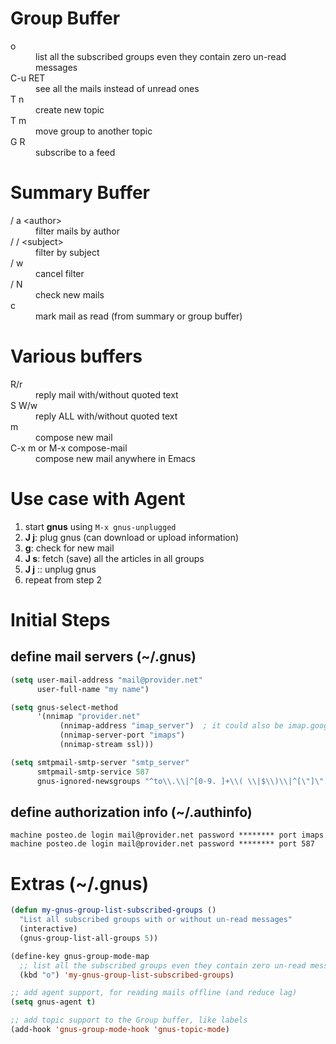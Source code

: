 * Group Buffer
  + o :: list all the subscribed groups even they contain zero un-read messages
  + C-u RET :: see all the mails instead of unread ones
  + T n :: create new topic
  + T m :: move group to another topic
  + G R :: subscribe to a feed

* Summary Buffer
  + / a <author> :: filter mails by author
  + / / <subject> :: filter by subject
  + / w :: cancel filter
  + / N :: check new mails
  + c :: mark mail as read (from summary or group buffer)
	   
* Various buffers
  + R/r :: reply mail with/without quoted text
  + S W/w :: reply ALL with/without quoted text
  + m :: compose new mail
  + C-x m or M-x compose-mail :: compose new mail anywhere in Emacs

* Use case with Agent
  1. start *gnus* using ~M-x gnus-unplugged~
  2. *J j*: plug gnus (can download or upload information)
  3. *g*: check for new mail
  4. *J s*: fetch (save) all the articles in all groups
  5. *J j* :: unplug gnus
  6. repeat from step 2

* Initial Steps
** define mail servers (~/.gnus)
#+BEGIN_SRC emacs-lisp
(setq user-mail-address "mail@provider.net"
      user-full-name "my name")

(setq gnus-select-method
      '(nnimap "provider.net"
	       (nnimap-address "imap_server")  ; it could also be imap.googlemail.com if that's your server.
	       (nnimap-server-port "imaps")
	       (nnimap-stream ssl)))

(setq smtpmail-smtp-server "smtp_server"
      smtpmail-smtp-service 587
      gnus-ignored-newsgroups "^to\\.\\|^[0-9. ]+\\( \\|$\\)\\|^[\"]\"[#'()]")
#+END_SRC
** define authorization info (~/.authinfo)
#+BEGIN_SRC 
machine posteo.de login mail@provider.net password ******** port imaps
machine posteo.de login mail@provider.net password ******** port 587
#+END_SRC


* Extras (~/.gnus)
#+BEGIN_SRC emacs-lisp
(defun my-gnus-group-list-subscribed-groups ()
  "List all subscribed groups with or without un-read messages"
  (interactive)
  (gnus-group-list-all-groups 5))

(define-key gnus-group-mode-map
  ;; list all the subscribed groups even they contain zero un-read messages
  (kbd "o") 'my-gnus-group-list-subscribed-groups)

;; add agent support, for reading mails offline (and reduce lag)
(setq gnus-agent t)

;; add topic support to the Group buffer, like labels 
(add-hook 'gnus-group-mode-hook 'gnus-topic-mode)
#+END_SRC
